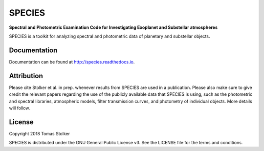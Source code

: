 SPECIES
=======

**Spectral and Photometric Examination Code for Investigating Exoplanet and Substellar atmospheres**

.. image:: https://badge.fury.io/py/species.svg
    :target: https://badge.fury.io/py/species

.. image:: https://img.shields.io/badge/Python-3.6%2C%203.7-yellow.svg?style=flat
    :target: https://pypi.python.org/pypi/species

.. image:: https://travis-ci.org/tomasstolker/species.svg?branch=master
    :target: https://travis-ci.org/tomasstolker/species

.. image:: https://readthedocs.org/projects/species/badge/?version=latest
    :target: http://species.readthedocs.io/en/latest/?badge=latest

.. image:: https://coveralls.io/repos/github/tomasstolker/species/badge.svg
   :target: https://coveralls.io/github/tomasstolker/species

.. image:: https://www.codefactor.io/repository/github/tomasstolker/species/badge
   :target: https://www.codefactor.io/repository/github/tomasstolker/species

.. image:: https://img.shields.io/badge/License-GPLv3-blue.svg
    :target: https://github.com/tomasstolker/species/blob/master/LICENSE

SPECIES is a toolkit for analyzing spectral and photometric data of planetary and substellar objects.

Documentation
-------------

Documentation can be found at `http://species.readthedocs.io <http://species.readthedocs.io>`_.

Attribution
-----------

Please cite Stolker et al. in prep. whenever results from SPECIES are used in a publication. Please also make sure to give credit the relevant papers regarding the use of the publicly available data that SPECIES is using, such as the photometric and spectral libraries, atmospheric models, filter transmission curves, and photometry of individual objects. More details will follow.

License
-------

Copyright 2018 Tomas Stolker

SPECIES is distributed under the GNU General Public License v3. See the LICENSE file for the terms and conditions.